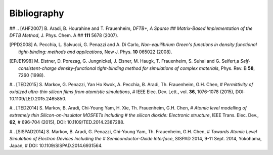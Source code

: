 ############
Bibliography
############

## .. [AHF2007] B. Aradi, B. Hourahine and T. Frauenheim, *DFTB+, A Sparse
##   Matrix-Based Implementation of the DFTB Method*, J. Phys. Chem. A
##  **111** 5678 (2007).

.. [PPD2008] A. Pecchia, L. Salvucci, G. Penazzi and A. Di Carlo, 
   *Non-equilibrium Green's functions in density functional tight-binding: 
   methods and applications*, New J. Phys. **10** 065022 (2008).


.. [EPJE1998] M. Elstner, D. Porezag, G. Jungnickel, J. Elsner, M. Haugk,
   T. Frauenheim, S. Suhai and G. Seifert,a
   *Self-consistent-charge density-functional tight-binding method for
   simulations of complex materials*, Phys. Rev. B **58**, 7260 (1998).

#.. [TED2015] S. Markov, G. Penazzi, Yan Ho Kwok, A. Pecchia, B. Aradi, Th. Frauenheim, G.H. Chen, 
#   *Permittivity of oxidized ultra-thin silicon films from atomistic simulations*, 
#   IEEE Elec. Dev. Lett., vol. **36**, 1076-1078 (2015), DOI: 10.1109/LED.2015.2465850.

#.. [TED2014] S. Markov, B. Aradi, Chi-Young Yam, H. Xie, Th. Frauenheim, G.H. Chen,
#   *Atomic level modelling of extremely thin Silicon-on-insulator MOSFETs including
#   the silicon dioxide: Electronic structure*,  IEEE Trans. Elec. Dev., **62**, 
#   696-704 (2015), DOI: 10.1109/TED.2014.2387288.

#.. [SISPAD2014] S. Markov, B. Aradi, G. Penazzi, Chi-Young Yam, Th. Frauenheim, G.H. Chen,
#   *Towards Atomic Level Simulation of Electron Devices Including the 
#   Semiconductor-Oxide Interface*, SISPAD 2014, 9-11 Sept. 2014, Yokohama, Japan, 
#   DOI: 10.1109/SISPAD.2014.6931564. 

